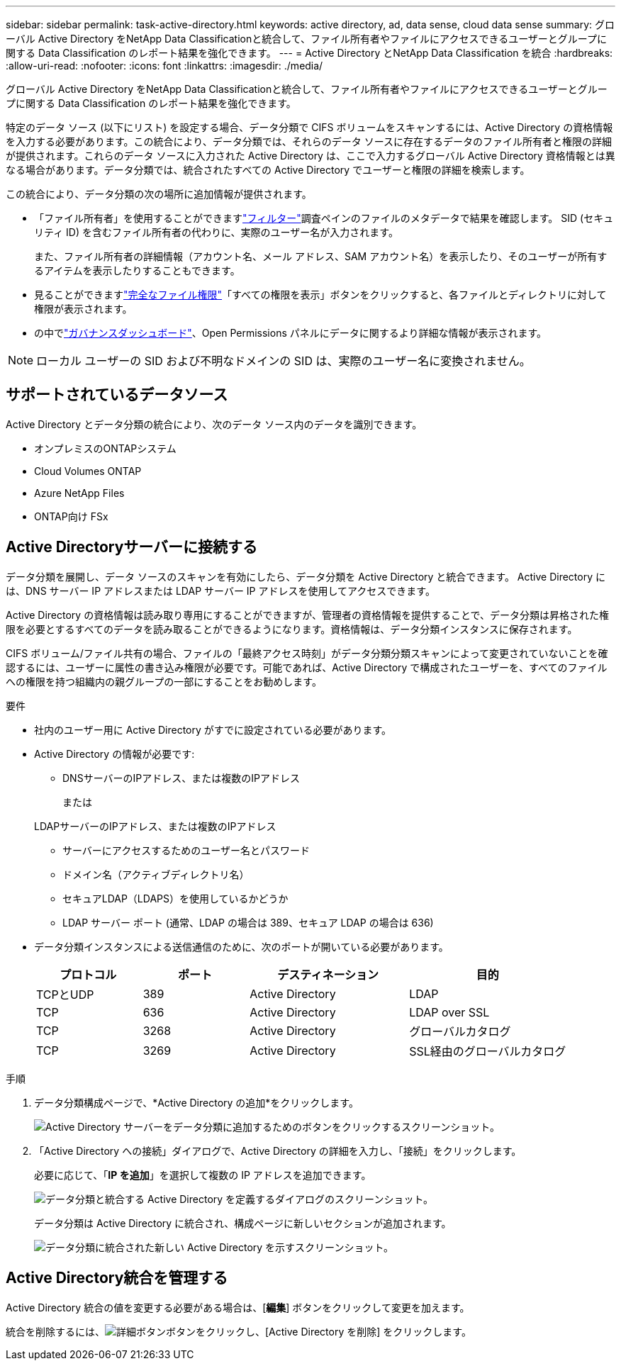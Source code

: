 ---
sidebar: sidebar 
permalink: task-active-directory.html 
keywords: active directory, ad, data sense, cloud data sense 
summary: グローバル Active Directory をNetApp Data Classificationと統合して、ファイル所有者やファイルにアクセスできるユーザーとグループに関する Data Classification のレポート結果を強化できます。 
---
= Active Directory とNetApp Data Classification を統合
:hardbreaks:
:allow-uri-read: 
:nofooter: 
:icons: font
:linkattrs: 
:imagesdir: ./media/


[role="lead"]
グローバル Active Directory をNetApp Data Classificationと統合して、ファイル所有者やファイルにアクセスできるユーザーとグループに関する Data Classification のレポート結果を強化できます。

特定のデータ ソース (以下にリスト) を設定する場合、データ分類で CIFS ボリュームをスキャンするには、Active Directory の資格情報を入力する必要があります。この統合により、データ分類では、それらのデータ ソースに存在するデータのファイル所有者と権限の詳細が提供されます。これらのデータ ソースに入力された Active Directory は、ここで入力するグローバル Active Directory 資格情報とは異なる場合があります。データ分類では、統合されたすべての Active Directory でユーザーと権限の詳細を検索します。

この統合により、データ分類の次の場所に追加情報が提供されます。

* 「ファイル所有者」を使用することができますlink:task-investigate-data.html["フィルター"]調査ペインのファイルのメタデータで結果を確認します。  SID (セキュリティ ID) を含むファイル所有者の代わりに、実際のユーザー名が入力されます。
+
また、ファイル所有者の詳細情報（アカウント名、メール アドレス、SAM アカウント名）を表示したり、そのユーザーが所有するアイテムを表示したりすることもできます。

* 見ることができますlink:task-investigate-data.html["完全なファイル権限"]「すべての権限を表示」ボタンをクリックすると、各ファイルとディレクトリに対して権限が表示されます。
* の中でlink:task-controlling-governance-data.html["ガバナンスダッシュボード"]、Open Permissions パネルにデータに関するより詳細な情報が表示されます。



NOTE: ローカル ユーザーの SID および不明なドメインの SID は、実際のユーザー名に変換されません。



== サポートされているデータソース

Active Directory とデータ分類の統合により、次のデータ ソース内のデータを識別できます。

* オンプレミスのONTAPシステム
* Cloud Volumes ONTAP
* Azure NetApp Files
* ONTAP向け FSx




== Active Directoryサーバーに接続する

データ分類を展開し、データ ソースのスキャンを有効にしたら、データ分類を Active Directory と統合できます。  Active Directory には、DNS サーバー IP アドレスまたは LDAP サーバー IP アドレスを使用してアクセスできます。

Active Directory の資格情報は読み取り専用にすることができますが、管理者の資格情報を提供することで、データ分類は昇格された権限を必要とするすべてのデータを読み取ることができるようになります。資格情報は、データ分類インスタンスに保存されます。

CIFS ボリューム/ファイル共有の場合、ファイルの「最終アクセス時刻」がデータ分類分類スキャンによって変更されていないことを確認するには、ユーザーに属性の書き込み権限が必要です。可能であれば、Active Directory で構成されたユーザーを、すべてのファイルへの権限を持つ組織内の親グループの一部にすることをお勧めします。

.要件
* 社内のユーザー用に Active Directory がすでに設定されている必要があります。
* Active Directory の情報が必要です:
+
** DNSサーバーのIPアドレス、または複数のIPアドレス
+
または

+
LDAPサーバーのIPアドレス、または複数のIPアドレス

** サーバーにアクセスするためのユーザー名とパスワード
** ドメイン名（アクティブディレクトリ名）
** セキュアLDAP（LDAPS）を使用しているかどうか
** LDAP サーバー ポート (通常、LDAP の場合は 389、セキュア LDAP の場合は 636)


* データ分類インスタンスによる送信通信のために、次のポートが開いている必要があります。
+
[cols="20,20,30,30"]
|===
| プロトコル | ポート | デスティネーション | 目的 


| TCPとUDP | 389 | Active Directory | LDAP 


| TCP | 636 | Active Directory | LDAP over SSL 


| TCP | 3268 | Active Directory | グローバルカタログ 


| TCP | 3269 | Active Directory | SSL経由のグローバルカタログ 
|===


.手順
. データ分類構成ページで、*Active Directory の追加*をクリックします。
+
image:screenshot_compliance_integrate_active_directory.png["Active Directory サーバーをデータ分類に追加するためのボタンをクリックするスクリーンショット。"]

. 「Active Directory への接続」ダイアログで、Active Directory の詳細を入力し、「接続」をクリックします。
+
必要に応じて、「*IP を追加*」を選択して複数の IP アドレスを追加できます。

+
image:screenshot_compliance_active_directory_dialog.png["データ分類と統合する Active Directory を定義するダイアログのスクリーンショット。"]

+
データ分類は Active Directory に統合され、構成ページに新しいセクションが追加されます。

+
image:screenshot_compliance_active_directory_added.png["データ分類に統合された新しい Active Directory を示すスクリーンショット。"]





== Active Directory統合を管理する

Active Directory 統合の値を変更する必要がある場合は、[*編集*] ボタンをクリックして変更を加えます。

統合を削除するには、image:button-gallery-options.gif["詳細ボタン"]ボタンをクリックし、[Active Directory を削除] をクリックします。
